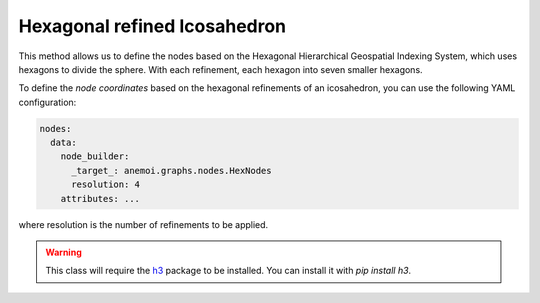 ###############################
 Hexagonal refined Icosahedron
###############################

This method allows us to define the nodes based on the Hexagonal
Hierarchical Geospatial Indexing System, which uses hexagons to divide
the sphere. With each refinement, each hexagon into seven smaller
hexagons.

To define the `node coordinates` based on the hexagonal refinements of
an icosahedron, you can use the following YAML configuration:

.. code:: yaml

   nodes:
     data:
       node_builder:
         _target_: anemoi.graphs.nodes.HexNodes
         resolution: 4
       attributes: ...

where resolution is the number of refinements to be applied.

.. csv-table:: Hexagonal Hierarchical refinements specifications
   :file: ./hex_refined.csv
   :header-rows: 1

.. warning::

   This class will require the `h3 <https://h3.org>`_ package to be
   installed. You can install it with `pip install h3`.
